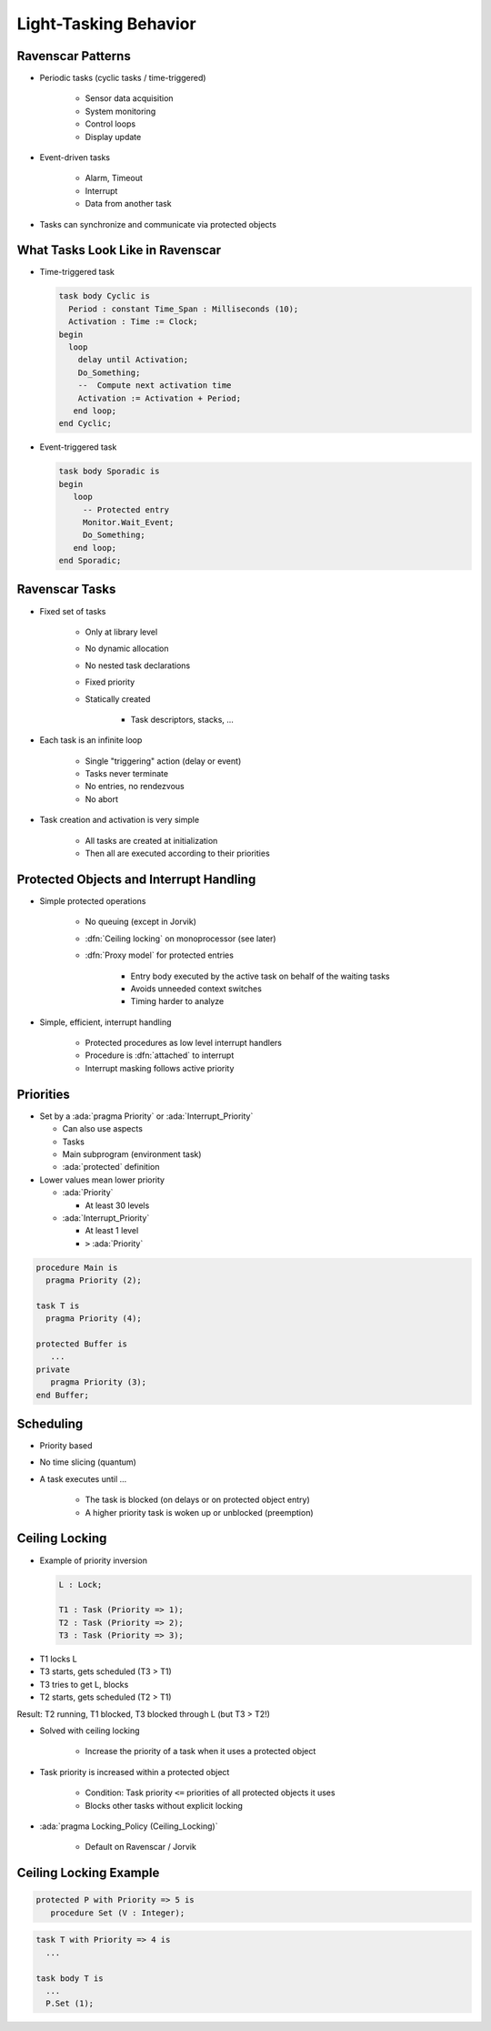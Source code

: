 ========================
Light-Tasking Behavior
========================

--------------------
Ravenscar Patterns
--------------------

* Periodic tasks (cyclic tasks / time-triggered)

   - Sensor data acquisition
   - System monitoring
   - Control loops
   - Display update

* Event-driven tasks

   - Alarm, Timeout
   - Interrupt
   - Data from another task

* Tasks can synchronize and communicate via protected objects

-----------------------------------
What Tasks Look Like in Ravenscar
-----------------------------------

* Time-triggered task

  .. code:: Ada

     task body Cyclic is
       Period : constant Time_Span : Milliseconds (10);
       Activation : Time := Clock;
     begin
       loop
         delay until Activation;
         Do_Something;
         --  Compute next activation time
         Activation := Activation + Period;
        end loop;
     end Cyclic;

* Event-triggered task

  .. code:: Ada

     task body Sporadic is
     begin
        loop
          -- Protected entry
          Monitor.Wait_Event;
          Do_Something;
        end loop;
     end Sporadic;

-----------------
Ravenscar Tasks
-----------------

.. container:: columns

 .. container:: column

    * Fixed set of tasks

       - Only at library level
       - No dynamic allocation
       - No nested task declarations
       - Fixed priority
       - Statically created

          + Task descriptors, stacks, ...

 .. container:: column

    * Each task is an infinite loop

       - Single "triggering" action (delay or event)
       - Tasks never terminate
       - No entries, no rendezvous
       - No abort

    * Task creation and activation is very simple

       - All tasks are created at initialization
       - Then all are executed according to their priorities

------------------------------------------
Protected Objects and Interrupt Handling
------------------------------------------

* Simple protected operations

   - No queuing (except in Jorvik)
   - :dfn:`Ceiling locking` on monoprocessor (see later)
   - :dfn:`Proxy model` for protected entries

      + Entry body executed by the active task on behalf of the waiting tasks
      + Avoids unneeded context switches
      + Timing harder to analyze

* Simple, efficient, interrupt handling

    - Protected procedures as low level interrupt handlers
    - Procedure is :dfn:`attached` to interrupt
    - Interrupt masking follows active priority

------------
Priorities
------------

.. container:: columns

 .. container:: column

  * Set by a :ada:`pragma Priority` or :ada:`Interrupt_Priority`

    - Can also use aspects
    - Tasks
    - Main subprogram (environment task)
    - :ada:`protected` definition

  * Lower values mean lower priority

    - :ada:`Priority`

      + At least 30 levels

    - :ada:`Interrupt_Priority`

      + At least 1 level
      + ``>`` :ada:`Priority`

 .. container:: column

   .. code:: Ada

      procedure Main is
        pragma Priority (2);

      task T is
        pragma Priority (4);

      protected Buffer is
         ...
      private
         pragma Priority (3);
      end Buffer;

------------
Scheduling
------------

* Priority based
* No time slicing (quantum)
* A task executes until ...

   - The task is blocked (on delays or on protected object entry)
   - A higher priority task is woken up or unblocked (preemption)

-----------------
Ceiling Locking
-----------------

.. container:: columns

  .. container:: column

    .. container:: latex_environment scriptsize

      * Example of priority inversion

        .. code::

          L : Lock;

          T1 : Task (Priority => 1);
          T2 : Task (Priority => 2);
          T3 : Task (Priority => 3);

  .. container:: column

    .. container:: latex_environment scriptsize

      * T1 locks L
      * T3 starts, gets scheduled (T3 > T1)
      * T3 tries to get L, blocks
      * T2 starts, gets scheduled (T2 > T1)

      Result: T2 running, T1 blocked, T3 blocked through L (but T3 > T2!)

* Solved with ceiling locking

    - Increase the priority of a task when it uses a protected object

* Task priority is increased within a protected object

    - Condition: Task priority ``<=`` priorities of all protected objects it uses
    - Blocks other tasks without explicit locking

* :ada:`pragma Locking_Policy (Ceiling_Locking)`

    - Default on Ravenscar / Jorvik

-------------------------
Ceiling Locking Example
-------------------------

.. code:: Ada

     protected P with Priority => 5 is
        procedure Set (V : Integer);

.. code:: Ada

     task T with Priority => 4 is
       ...

     task body T is
       ...
       P.Set (1);

.. image:: ravenscar_ceiling_locking.png
   :width: 45%

